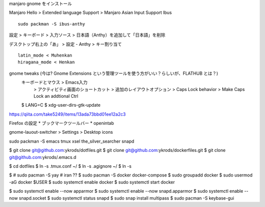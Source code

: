 manjaro gnome をインストール

Manjaro Hello > Extended language Support > Manjaro Asian Input Support Ibus

::

  sudo packman -S ibus-anthy

設定 > キーボード > 入力ソース > 日本語（Anthy）を追加して「日本語」を削除

デスクトップ右上の「あ」 > 設定 - Anthy > キー割り当て

::

  latin_mode < Muhenkan
  hiragana_mode < Henkan

gnome tweaks (今は? Gnome Extensions という管理ツールを使う方がいい？らしいが、FLATHUB とは？)
  キーボードとマウス > Emacs入力
                     > アクティビティ画面のショートカット > 追加のレイアウトオプション > Caps Lock behavior > Make Caps Lock an addtional Ctrl


  $ LANG=C
  $ xdg-user-dirs-gtk-update

https://qiita.com/take5249/items/13ada73bbd01ee12a2c3

Firefox の設定
* ブックマークツールバー
*  openintab

gnome-lauout-switcher > Settings > Desktop icons

sudo packman -S emacs tmux xsel the_silver_searcher snapd

$ git clone git@github.com:ykrods/dotfiles.git
$ git clone git@github.com:ykrods/dockerfiles.git
$ git clone git@github.com:ykrods/.emacs.d

$ cd dotfiles
$ ln -s .tmux.conf ~/
$ ln -s .agignore ~/
$ ln -s

$ # sudo pacman -S yay # iran ??
$ sudo pacman -S docker docker-compose
$ sudo groupadd docker
$ sudo usermod -aG docker $USER
$ sudo systemctl enable docker
$ sudo systemctl start docker

$ sudo systemctl enable --now apparmor
$ sudo systemctl enable --now snapd.apparmor
$ sudo systemctl enable --now snapd.socket
$ sudo systemctl status snapd
$ sudo snap install multipass
$ sudo pacman -S keybase-gui
